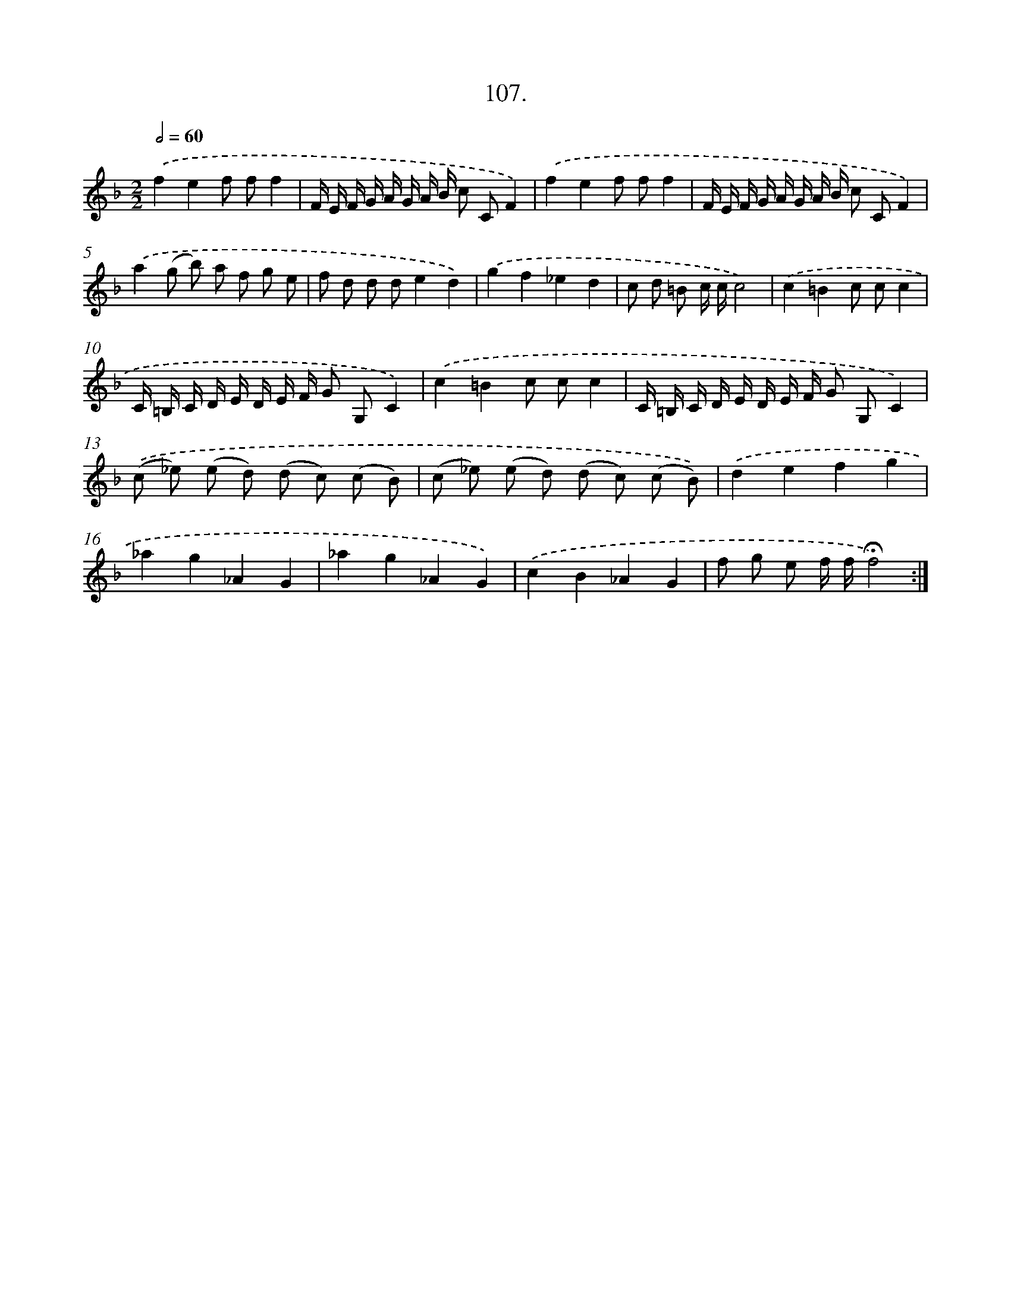 X: 14093
T: 107.
%%abc-version 2.0
%%abcx-abcm2ps-target-version 5.9.1 (29 Sep 2008)
%%abc-creator hum2abc beta
%%abcx-conversion-date 2018/11/01 14:37:41
%%humdrum-veritas 26847816
%%humdrum-veritas-data 1524763899
%%continueall 1
%%barnumbers 0
L: 1/8
M: 2/2
Q: 1/2=60
K: F clef=treble
.('f2e2f ff2 |
F/ E/ F/ G/ A/ G/ A/ B/ c CF2) |
.('f2e2f ff2 |
F/ E/ F/ G/ A/ G/ A/ B/ c CF2) |
.('a2(g b) a f g e |
f d d de2d2) |
.('g2f2_e2d2 |
c d =B c/ c/c4) |
.('c2=B2c cc2 |
C/ =B,/ C/ D/ E/ D/ E/ F/ G G,C2) |
.('c2=B2c cc2 |
C/ =B,/ C/ D/ E/ D/ E/ F/ G G,C2) |
.('(c _e) (e d) (d c) (c B) |
(c _e) (e d) (d c) (c B)) |
.('d2e2f2g2 |
_a2g2_A2G2 |
_a2g2_A2G2) |
.('c2B2_A2G2 |
f g e f/ f/!fermata!f4) :|]
